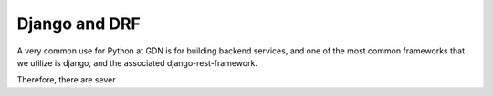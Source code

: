 Django and DRF
==============

A very common use for Python at GDN is for building backend services,
and one of the most common frameworks that we utilize is django, and the
associated django-rest-framework.

Therefore, there are sever
